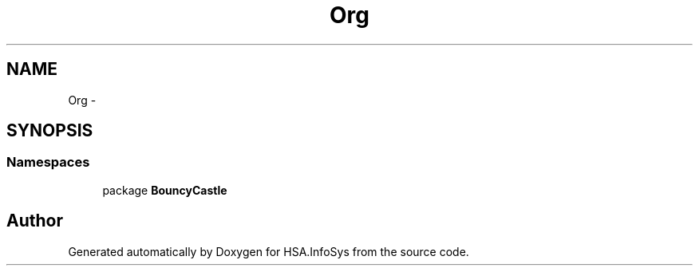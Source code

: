 .TH "Org" 3 "Fri Jul 5 2013" "Version 1.0" "HSA.InfoSys" \" -*- nroff -*-
.ad l
.nh
.SH NAME
Org \- 
.SH SYNOPSIS
.br
.PP
.SS "Namespaces"

.in +1c
.ti -1c
.RI "package \fBBouncyCastle\fP"
.br
.in -1c
.SH "Author"
.PP 
Generated automatically by Doxygen for HSA\&.InfoSys from the source code\&.
